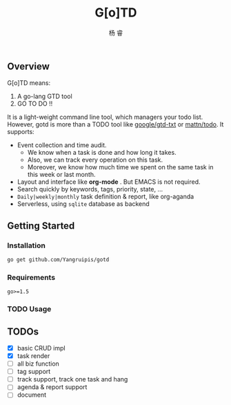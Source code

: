 #+LATEX_HEADER: \newenvironment{lequation}{\begin{equation}\Large}{\end{equation}}
#+OPTIONS: ^:nil
#+ATTR_LATEX: :width 5cm :options angle=90
#+TITLE: G[o]TD
#+AUTHOR: 杨 睿
#+EMAIL: yangruipis@163.com
#+KEYWORDS: 
#+OPTIONS: H:4 toc:t
#+OPTIONS: tex:t
#+HTML_HEAD: <style>pre.src{background:#343131;color:white;} </style>

** Overview

G[o]TD means:

1. A go-lang GTD tool
2. GO TO DO !!

It is a light-weight command line tool, which managers your todo list. However, gotd is more than a TODO tool like [[https://github.com/google/gtd-txt][google/gtd-txt]] or [[https://github.com/mattn/todo][mattn/todo]]. It supports:

- Event collection and time audit.
  + We know when a task is done and how long it takes.
  + Also, we can track every operation on this task.
  + Moreover, we know how much time we spent on the same task in this week or last month.
- Layout and interface like **org-mode** . But EMACS is not required.
- Search quickly by keywords, tags, priority, state, ...
- ~Daily|weekly|monthly~ task definition & report, like org-aganda
- Serverless, using ~sqlite~ database as backend

** Getting Started

*** Installation

#+BEGIN_SRC bash
go get github.com/Yangruipis/gotd
#+END_SRC

*** Requirements

~go>=1.5~

*** TODO Usage


** TODOs

- [X] basic CRUD impl
- [X] task render
- [ ] all biz function
- [ ] tag support
- [ ] track support, track one task and hang
- [ ] agenda & report support
- [ ] document
